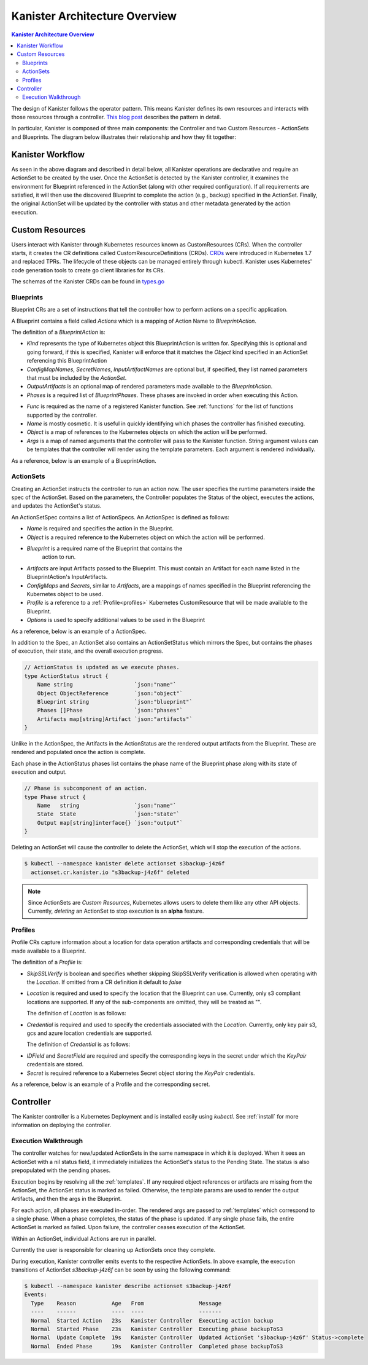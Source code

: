 .. _architecture:

Kanister Architecture Overview
******************************

.. contents:: Kanister Architecture Overview
  :local:

The design of Kanister follows the operator pattern. This means
Kanister defines its own resources and interacts with those resources
through a controller. `This blog post
<https://coreos.com/blog/introducing-operators.html>`_ describes the
pattern in detail.

In particular, Kanister is composed of three main components: the
Controller and two Custom Resources - ActionSets and Blueprints.  The
diagram below illustrates their relationship and how they fit
together:

   .. image:: ./_static/kanister_workflow.png

Kanister Workflow
=================

As seen in the above diagram and described in detail below, all
Kanister operations are declarative and require an ActionSet to be
created by the user. Once the ActionSet is detected by the Kanister
controller, it examines the environment for Blueprint referenced in
the ActionSet (along with other required configuration). If all
requirements are satisfied, it will then use the discovered Blueprint
to complete the action (e.g., backup) specified in the
ActionSet. Finally, the original ActionSet will be updated by the
controller with status and other metadata generated by the action
execution.


Custom Resources
================

Users interact with Kanister through Kubernetes resources known as
CustomResources (CRs). When the controller starts, it creates the CR
definitions called CustomResourceDefinitions (CRDs).  `CRDs
<https://kubernetes.io/docs/tasks/access-kubernetes-api/extend-api-custom-resource-definitions/>`_
were introduced in Kubernetes 1.7 and replaced TPRs. The lifecycle of these
objects can be managed entirely through kubectl. Kanister uses Kubernetes' code
generation tools to create go client libraries for its CRs.

The schemas of the Kanister CRDs can be found in `types.go
<https://github.com/kanisterio/kanister/tree/master/pkg/apis/cr/v1alpha1/types.go>`_

Blueprints
----------

Blueprint CRs are a set of instructions that tell the controller how to perform
actions on a specific application.

A Blueprint contains a field called `Actions` which is a mapping of Action Name
to `BlueprintAction`.

The definition of a `BlueprintAction` is:

.. code-block:: go
  :linenos:

  // BlueprintAction describes the set of phases that constitute an action.
  type BlueprintAction struct {
      Name               string              `json:"name"`
      Kind               string              `json:"kind"`
      ConfigMapNames     []string            `json:"configMapNames"`
      SecretNames        []string            `json:"secretNames"`
      InputArtifactNames []string            `json:"inputArtifactNames"`
      OutputArtifacts    map[string]Artifact `json:"outputArtifacts"`
      Phases             []BlueprintPhase    `json:"phases"`
  }

- `Kind` represents the type of Kubernetes object this BlueprintAction is written for.
  Specifying this is optional and going forward, if this is specified, Kanister will
  enforce that it matches the `Object` kind specified in an ActionSet referencing this
  BlueprintAction
- `ConfigMapNames`, `SecretNames`, `InputArtifactNames` are optional
  but, if specified, they list named parameters that must be included by
  the `ActionSet`.
- `OutputArtifacts` is an optional map of rendered parameters made available
  to the `BlueprintAction`.
- `Phases` is a required list of `BlueprintPhases`. These phases are invoked
  in order when executing this Action.

.. code-block:: go
  :linenos:

  // BlueprintPhase is a an individual unit of execution.
  type BlueprintPhase struct {
      Func       string                     `json:"func"`
      Name       string                     `json:"name"`
      ObjectRefs map[string]ObjectReference `json:"objects"`
      Args       map[string]interface{}     `json:"args"`
  }

- `Func` is required as the name of a registered Kanister function.
  See :ref:`functions` for the list of  functions supported by the controller.
- `Name` is mostly cosmetic. It is useful in quickly identifying which
  phases the controller has finished executing.
- `Object` is a map of references to the Kubernetes objects on which
  the action will be performed.
- `Args` is a map of named arguments that the controller will pass to
  the Kanister function.
  String argument values can be templates that the controller will
  render using the template parameters. Each argument is rendered
  individually.

As a reference, below is an example of a BlueprintAction.

.. code-block:: yaml
  :linenos:

  actions:
    example-action:
      type: Deployment
      phases:
      - func: KubeExec
        name: examplePhase
        args:
          namespace: "{{ .Deployment.Namespace }}"
          pod: "{{ index .Deployment.Pods 0 }}"
          container: kanister-sidecar
          command:
            - bash
            - -c
            - |
              echo "Example Action"

ActionSets
----------

Creating an ActionSet instructs the controller to run an action now.
The user specifies the runtime parameters inside the spec of the ActionSet.
Based on the parameters, the Controller populates the Status of the object,
executes the actions, and updates the ActionSet's status.

An ActionSetSpec contains a list of ActionSpecs. An ActionSpec is defined
as follows:

.. code-block:: go
 :linenos:

  // ActionSpec is the specification for a single Action.
  type ActionSpec struct {
      Name string                           `json:"name"`
      Object ObjectReference                `json:"object"`
      Blueprint string                      `json:"blueprint,omitempty"`
      Artifacts map[string]Artifact         `json:"artifacts,omitempty"`
      ConfigMaps map[string]ObjectReference `json:"configMaps"`
      Secrets map[string]ObjectReference    `json:"secrets"`
      Options map[string]string             `json:"options"`
      Profile *ObjectReference              `json:"profile"`
  }

- `Name` is required and specifies the action in the Blueprint.
- `Object` is a required reference to the Kubernetes object on which
  the action will be performed.
- `Blueprint` is a required name of the Blueprint that contains the
   action to run.
- `Artifacts` are input Artifacts passed to the Blueprint. This must
  contain an Artifact for each name listed in the BlueprintAction's
  InputArtifacts.
- `ConfigMaps` and `Secrets`, similar to `Artifacts`, are a mappings of names
  specified in the Blueprint referencing the Kubernetes object to be used.
- `Profile` is a reference to a :ref:`Profile<profiles>` Kubernetes
  CustomResource that will be made available to the Blueprint.
- `Options` is used to specify additional values to be used in the Blueprint

As a reference, below is an example of a ActionSpec.

.. code-block:: yaml
  :linenos:

  spec:
    actions:
    - name: example-action
      blueprint: example-blueprint
      object:
        kind: Deployment
        name: example-deployment
        namespace: example-namespace
      profile:
        apiVersion: v1alpha1
        kind: profile
        name: example-profile
        namespace: example-namespace

In addition to the Spec, an ActionSet also contains an ActionSetStatus
which mirrors the Spec, but contains the phases of execution, their
state, and the overall execution progress.

.. code-block:: go

  // ActionStatus is updated as we execute phases.
  type ActionStatus struct {
      Name string                   `json:"name"`
      Object ObjectReference        `json:"object"`
      Blueprint string              `json:"blueprint"`
      Phases []Phase                `json:"phases"`
      Artifacts map[string]Artifact `json:"artifacts"`
  }

Unlike in the ActionSpec, the Artifacts in the ActionStatus are the rendered
output artifacts from the Blueprint. These are rendered and populated once the action is complete.


Each phase in the ActionStatus phases list contains the phase name of the
Blueprint phase along with its state of execution and output.

.. code-block:: go

  // Phase is subcomponent of an action.
  type Phase struct {
      Name   string                 `json:"name"`
      State  State                  `json:"state"`
      Output map[string]interface{} `json:"output"`
  }


Deleting an ActionSet will cause the controller to delete the ActionSet,
which will stop the execution of the actions.

.. code-block:: bash

  $ kubectl --namespace kanister delete actionset s3backup-j4z6f
    actionset.cr.kanister.io "s3backup-j4z6f" deleted

.. note::
    Since ActionSets are `Custom Resources`, Kubernetes allows users to delete them like any other API objects.
    Currently, `deleting` an ActionSet to stop execution is an **alpha** feature.

.. _profiles:

Profiles
--------

Profile CRs capture information about a location for data operation artifacts
and corresponding credentials that will be made available to a Blueprint.

The definition of a `Profile` is:

.. code-block:: go
  :linenos:

  // Profile
  type Profile struct {
    Location          Location   `json:"location"`
    Credential        Credential `json:"credential"`
    SkipSSLVerify     bool       `json:"skipSSLVerify"`
  }

- `SkipSSLVerify` is boolean and specifies whether skipping SkipSSLVerify
  verification is allowed when operating with the `Location`. If omitted from
  a CR definition it default to `false`
- `Location` is required and used to specify the location that the Blueprint
  can use. Currently, only s3 compliant locations are supported. If any of
  the sub-components are omitted, they will be treated as "".

  The definition of `Location` is as follows:

.. code-block:: go
  :linenos:

  // LocationType
  type LocationType string

  const (
    LocationTypeGCS         LocationType = "gcs"
    LocationTypeS3Compliant LocationType = "s3Compliant"
    LocationTypeAzure       LocationType = "azure"
  )

  // Location
  type Location struct {
    Type     LocationType `json:"type"`
    Bucket   string       `json:"bucket"`
    Endpoint string       `json:"endpoint"`
    Prefix   string       `json:"prefix"`
    Region   string       `json:"region"`
  }

- `Credential` is required and used to specify the credentials associated with
  the `Location`. Currently, only key pair s3, gcs and azure location credentials are
  supported.

  The definition of `Credential` is as follows:

.. code-block:: go
  :linenos:

  // CredentialType
  type CredentialType string

  const (
    CredentialTypeKeyPair CredentialType = "keyPair"
  )

  // Credential
  type Credential struct {
    Type    CredentialType `json:"type"`
    KeyPair *KeyPair       `json:"keyPair"`
  }

  // KeyPair
  type KeyPair struct {
    IDField     string          `json:"idField"`
    SecretField string          `json:"secretField"`
    Secret      ObjectReference `json:"secret"`
  }

- `IDField` and `SecretField` are required and specify the corresponding
  keys in the secret under which the `KeyPair` credentials are stored.
- `Secret` is required reference to a Kubernetes Secret object storing the
  `KeyPair` credentials.

As a reference, below is an example of a Profile and the corresponding secret.

.. code-block:: yaml
  :linenos:

  apiVersion: cr.kanister.io/v1alpha1
  kind: Profile
  metadata:
    name: example-profile
    namespace: example-namespace
  location:
    type: s3Compliant
    bucket: example-bucket
    endpoint: <endpoint URL>:<port>
    prefix: ""
    region: ""
  credential:
    type: keyPair
    keyPair:
      idField: example_key_id
      secretField: example_secret_access_key
      secret:
        apiVersion: v1
        kind: Secret
        name: example-secret
        namespace: example-namespace
  skipSSLVerify: true
  ---
  apiVersion: v1
  kind: Secret
  type: Opaque
  metadata:
    name: example-secret
    namespace: example-namespace
  data:
    example_key_id: <access key>
    example_secret_access_key: <access secret>


Controller
==========

The Kanister controller is a Kubernetes Deployment and is installed easily using
`kubectl`. See :ref:`install` for more information on deploying the controller.

Execution Walkthrough
---------------------

The controller watches for new/updated ActionSets in the same namespace in which
it is deployed. When it sees an ActionSet with a nil status field, it
immediately initializes the ActionSet's status to the Pending State. The status is
also prepopulated with the pending phases.

Execution begins by resolving all the :ref:`templates`. If any required
object references or artifacts are missing from the ActionSet, the ActionSet
status is marked as failed. Otherwise, the template params are used to render the
output Artifacts, and then the args in the Blueprint.

For each action, all phases are executed in-order. The rendered args are
passed to :ref:`templates` which correspond to a single phase. When a phase
completes, the status of the phase is updated. If any single phase fails, the
entire ActionSet is marked as failed.  Upon failure, the controller ceases
execution of the ActionSet.

Within an ActionSet, individual Actions are run in parallel.

Currently the user is responsible for cleaning up ActionSets once they complete.

During execution, Kanister controller emits events to the respective ActionSets.
In above example, the execution transitions of ActionSet `s3backup-j4z6f` can be
seen by using the following command:

.. code-block:: bash

  $ kubectl --namespace kanister describe actionset s3backup-j4z6f
  Events:
    Type    Reason           Age   From                 Message
    ----    ------           ----  ----                 -------
    Normal  Started Action   23s   Kanister Controller  Executing action backup
    Normal  Started Phase    23s   Kanister Controller  Executing phase backupToS3
    Normal  Update Complete  19s   Kanister Controller  Updated ActionSet 's3backup-j4z6f' Status->complete
    Normal  Ended Phase      19s   Kanister Controller  Completed phase backupToS3
